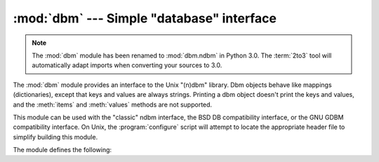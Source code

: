:mod:`dbm` --- Simple "database" interface
==========================================

.. module:: dbm
   :platform: Unix
   :synopsis: The standard "database" interface, based on ndbm.

.. note::
   The :mod:`dbm` module has been renamed to :mod:`dbm.ndbm` in Python 3.0.  The
   :term:`2to3` tool will automatically adapt imports when converting your
   sources to 3.0.


The :mod:`dbm` module provides an interface to the Unix "(n)dbm" library.  Dbm
objects behave like mappings (dictionaries), except that keys and values are
always strings. Printing a dbm object doesn't print the keys and values, and the
:meth:`items` and :meth:`values` methods are not supported.

This module can be used with the "classic" ndbm interface, the BSD DB
compatibility interface, or the GNU GDBM compatibility interface. On Unix, the
:program:`configure` script will attempt to locate the appropriate header file
to simplify building this module.

The module defines the following:


.. exception:: error

   Raised on dbm-specific errors, such as I/O errors. :exc:`KeyError` is raised for
   general mapping errors like specifying an incorrect key.


.. data:: library

   Name of the ``ndbm`` implementation library used.


.. function:: open(filename[, flag[, mode]])

   Open a dbm database and return a dbm object.  The *filename* argument is the
   name of the database file (without the :file:`.dir` or :file:`.pag` extensions;
   note that the BSD DB implementation of the interface will append the extension
   :file:`.db` and only create one file).

   The optional *flag* argument must be one of these values:

   +---------+-------------------------------------------+
   | Value   | Meaning                                   |
   +=========+===========================================+
   | ``'r'`` | Open existing database for reading only   |
   |         | (default)                                 |
   +---------+-------------------------------------------+
   | ``'w'`` | Open existing database for reading and    |
   |         | writing                                   |
   +---------+-------------------------------------------+
   | ``'c'`` | Open database for reading and writing,    |
   |         | creating it if it doesn't exist           |
   +---------+-------------------------------------------+
   | ``'n'`` | Always create a new, empty database, open |
   |         | for reading and writing                   |
   +---------+-------------------------------------------+

   The optional *mode* argument is the Unix mode of the file, used only when the
   database has to be created.  It defaults to octal ``0666`` (and will be
   modified by the prevailing umask).


.. seealso::

   Module :mod:`anydbm`
      Generic interface to ``dbm``\ -style databases.

   Module :mod:`gdbm`
      Similar interface to the GNU GDBM library.

   Module :mod:`whichdb`
      Utility module used to determine the type of an existing database.

